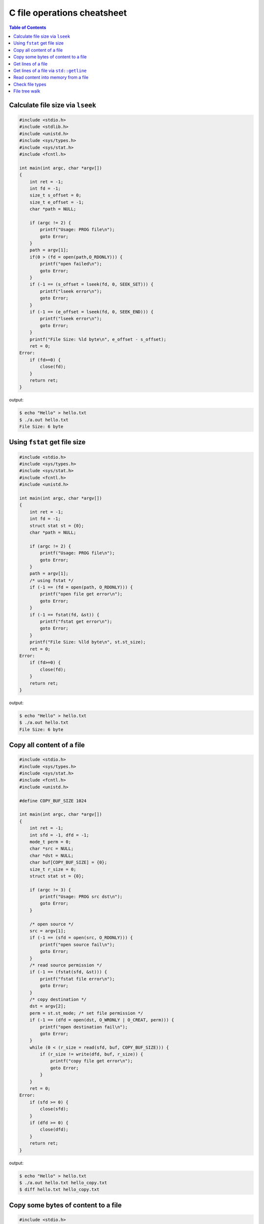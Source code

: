 ============================
C file operations cheatsheet
============================

.. contents:: Table of Contents
    :backlinks: none

Calculate file size via ``lseek``
---------------------------------

.. code-block:: c

    #include <stdio.h>
    #include <stdlib.h>
    #include <unistd.h>
    #include <sys/types.h>
    #include <sys/stat.h>
    #include <fcntl.h>

    int main(int argc, char *argv[])
    {
        int ret = -1;
        int fd = -1;
        size_t s_offset = 0;
        size_t e_offset = -1;
        char *path = NULL;

        if (argc != 2) {
            printf("Usage: PROG file\n");
            goto Error;
        }
        path = argv[1];
        if(0 > (fd = open(path,O_RDONLY))) {
            printf("open failed\n");
            goto Error;
        }
        if (-1 == (s_offset = lseek(fd, 0, SEEK_SET))) {
            printf("lseek error\n");
            goto Error;
        }
        if (-1 == (e_offset = lseek(fd, 0, SEEK_END))) {
            printf("lseek error\n");
            goto Error;
        }
        printf("File Size: %ld byte\n", e_offset - s_offset);
        ret = 0;
    Error:
        if (fd>=0) {
            close(fd);
        }
        return ret;
    }

output:

.. code-block:: console

    $ echo "Hello" > hello.txt
    $ ./a.out hello.txt
    File Size: 6 byte


Using ``fstat`` get file size
-----------------------------

.. code-block:: c

    #include <stdio.h>
    #include <sys/types.h>
    #include <sys/stat.h>
    #include <fcntl.h>
    #include <unistd.h>

    int main(int argc, char *argv[])
    {
        int ret = -1;
        int fd = -1;
        struct stat st = {0};
        char *path = NULL;

        if (argc != 2) {
            printf("Usage: PROG file\n");
            goto Error;
        }
        path = argv[1];
        /* using fstat */
        if (-1 == (fd = open(path, O_RDONLY))) {
            printf("open file get error\n");
            goto Error;
        }
        if (-1 == fstat(fd, &st)) {
            printf("fstat get error\n");
            goto Error;
        }
        printf("File Size: %lld byte\n", st.st_size);
        ret = 0;
    Error:
        if (fd>=0) {
            close(fd);
        }
        return ret;
    }

output:

.. code-block:: console

    $ echo "Hello" > hello.txt
    $ ./a.out hello.txt
    File Size: 6 byte


Copy all content of a file
--------------------------

.. code-block:: c

    #include <stdio.h>
    #include <sys/types.h>
    #include <sys/stat.h>
    #include <fcntl.h>
    #include <unistd.h>

    #define COPY_BUF_SIZE 1024

    int main(int argc, char *argv[])
    {
        int ret = -1;
        int sfd = -1, dfd = -1;
        mode_t perm = 0;
        char *src = NULL;
        char *dst = NULL;
        char buf[COPY_BUF_SIZE] = {0};
        size_t r_size = 0;
        struct stat st = {0};

        if (argc != 3) {
            printf("Usage: PROG src dst\n");
            goto Error;
        }

        /* open source */
        src = argv[1];
        if (-1 == (sfd = open(src, O_RDONLY))) {
            printf("open source fail\n");
            goto Error;
        }
        /* read source permission */
        if (-1 == (fstat(sfd, &st))) {
            printf("fstat file error\n");
            goto Error;
        }
        /* copy destination */
        dst = argv[2];
        perm = st.st_mode; /* set file permission */
        if (-1 == (dfd = open(dst, O_WRONLY | O_CREAT, perm))) {
            printf("open destination fail\n");
            goto Error;
        }
        while (0 < (r_size = read(sfd, buf, COPY_BUF_SIZE))) {
            if (r_size != write(dfd, buf, r_size)) {
                printf("copy file get error\n");
                goto Error;
            }
        }
        ret = 0;
    Error:
        if (sfd >= 0) {
            close(sfd);
        }
        if (dfd >= 0) {
            close(dfd);
        }
        return ret;
    }

output:

.. code-block:: console

    $ echo "Hello" > hello.txt
    $ ./a.out hello.txt hello_copy.txt
    $ diff hello.txt hello_copy.txt


Copy some bytes of content to a file
------------------------------------

.. code-block:: c

    #include <stdio.h>
    #include <stdlib.h>
    #include <sys/types.h>
    #include <sys/stat.h>
    #include <unistd.h>
    #include <fcntl.h>

    int main(int argc, char *argv[])
    {
        int ret = -1;
        int sfd = -1, dfd = -1;
        size_t s_offset = 0;
        size_t d_offset = -1;
        mode_t perm = 0;
        char *src = NULL;
        char *dst = NULL;
        struct stat st = {0};
        char buf[1024] = {0};
        size_t size = 0;
        size_t r_size = 0;

        if (argc != 4) {
            printf("Usage: PROG src dst bytes\n");
            goto Error;
        }
        /* open source file */
        src = argv[1];
        if (0 > (sfd = open(src, O_RDONLY))) {
            printf("open source file error\n");
            goto Error;
        }
        /* get source file permission */
        if (-1 == fstat(sfd, &st)) {
            printf("fstat fail\n");
            goto Error;
        }
        /* open dst file */
        dst = argv[2];
        perm = st.st_mode;
        if (0 > (dfd = open(dst, O_WRONLY | O_CREAT, perm))) {
            printf("open destination file error\n");
            goto Error;
        }
        if (-1 == (d_offset = lseek(dfd, 0, SEEK_END))) {
            printf("lseek get error\n");
            goto Error;
        }
        if (-1 == (s_offset = lseek(sfd, d_offset, SEEK_SET))) {
            printf("lseek get error\n");
            goto Error;
        }
        /* bytes */
        size = atoi(argv[3]);
        if (-1 == (r_size = read(sfd, buf, size))) {
            printf("read content fail\n");
            goto Error;
        }
        if (r_size != write(dfd, buf, r_size)) {
            printf("write content fail\n");
            goto Error;
        }
        ret = 0;
    Error:
        if (sfd >= 0) {
            close(sfd);
        }
        if (dfd >= 0) {
            close(dfd);
        }
        return ret;
    }

output:

.. code-block:: console

    $ echo "Hello" > hello.txt
    $ $ ./a.out hello.txt hello_copy.txt 3
    $ cat hello_copy.txt
    Hel$./a.out hello.txt hello_copy.txt 3
    $ cat hello_copy.txt
    Hello
    $ diff hello.txt hello_copy.txt


Get lines of a file
-------------------

.. code-block:: c

    // basic API: fopen, getline

    #include <stdio.h>
    #include <stdlib.h>

    int main(int argc, char *argv[])
    {
        int ret = -1;
        FILE *f = NULL;
        ssize_t read_size = 0;
        size_t len = 0;
        char *path = NULL;
        char *line = NULL;

        if (argc != 2) {
            printf("Usage: PROG file\n");
            goto Error;
        }

        path = argv[1];
        if (NULL == (f = fopen(path, "r"))) {
            printf("Read file error");
            goto Error;
        }

        while (-1 != getline(&line, &len, f)) {
            printf("%s\n", line);
        }
        ret = 0;
    Error:
        if (line) {
            free(line);
            line = NULL;
        }
        if (f) {
            fclose(f);
        }
        return ret;
    }

Get lines of a file via ``std::getline``
----------------------------------------

.. code-block:: cpp

    #include <iostream>
    #include <fstream>
    #include <sstream>
    #include <string>

    int main(int argc, char *argv[])
    {
        std::ifstream f(argv[1]);
        for (std::string line; std::getline(f, line);) {
            std::cout << line << "\n";
        }
    }

Read content into memory from a file
------------------------------------

.. code-block:: c

    // basick API: fopen, fseek, ftell, rewind, fread
    #include <stdio.h>
    #include <stdlib.h>

    int main(int argc, char *argv[])
    {
        int ret = -1;
        FILE *f = NULL;
        char *path = NULL;
        int size = 0;
        int read_size = 0;
        char *buffer = NULL;

        if (argc != 2) {
            printf("Usage: PROG file\n");
            goto Error;
        }

        path = argv[1];
        if (NULL == (f = fopen(path, "r"))) {
            printf("Read %s into memory fail\n", path);
            goto Error;
        }
        fseek(f, 0, SEEK_END);
        size = ftell(f);
        rewind(f);

        if (NULL == (buffer = (char *)calloc(size, sizeof(char)))) {
            printf("malloc file fail\n");
            goto Error;
        }

        read_size = fread(buffer, 1, size, f);
        if (read_size != size) {
            printf("fread %s fail\n", path);
            goto Error;
        }
        buffer[size-1] = '\0';
        printf("%s\n", buffer);
        ret = 0;
    Error:
        if (buffer) {
            free(buffer);
            buffer = NULL;
        }
        if (f) {
            fclose(f);
        }
        return ret;
    }

Check file types
----------------

.. code-block:: c

    #include <stdio.h>
    #include <string.h>
    #include <sys/stat.h>
    #include <sys/types.h>
    #include <unistd.h>

    int main(int argc, char *argv[])
    {
        int ret = -1;
        struct stat st;
        char *path = NULL;

        bzero(&st, sizeof(struct stat));

        if (argc != 2) {
            printf("Usage: PROG file\n");
            goto Error;
        }
        path = argv[1];
        if (-1 == stat(path, &st)) {
            printf("stat %s get error\n", path);
            goto Error;
        }
        /* check file type */
        switch (st.st_mode & S_IFMT) {
            case S_IFBLK: printf("Block device\n"); break;
            case S_IFCHR: printf("Character device\n"); break;
            case S_IFDIR: printf("Directory\n"); break;
            case S_IFIFO: printf("FIFO pipe\n"); break;
            case S_IFLNK: printf("Symbolic link\n"); break;
            case S_IFREG: printf("Regular file\n"); break;
            case S_IFSOCK: printf("Socket\n"); break;
            default: printf("Unknown\n");
        }
        ret = 0;
    Error:
        return ret;
    }

output:

.. code-block:: console

    $ ./a.out /etc/hosts
    Regular file
    $ ./a.out /usr
    Directory
    ./a.out /dev/tty.Bluetooth-Incoming-Port
    Character device


File tree walk
---------------

.. code-block:: c

    #define _GNU_SOURCE
    #include <stdio.h>
    #include <stdlib.h>
    #include <string.h>
    #include <errno.h>
    #include <ftw.h>

    #define CHECK_RET(ret, fmt, ...)        \
        do {                                \
            if (ret < 0) {                  \
                printf(fmt, ##__VA_ARGS__); \
                goto End;                   \
            }                               \
        } while(0)

    #define CHECK_NULL(ret, fmt, ...)       \
        do {                                \
            if (ret == NULL) {              \
                printf(fmt, ##__VA_ARGS__); \
                goto End;                   \
            }                               \
        } while(0)

    int callback(const char *fpath, const struct stat *sb, int typeflag, struct FTW *ftwbuf)
    {
        CHECK_NULL(fpath, "fpath cannot be NULL\n");
        printf("%s\n", fpath);
    End:
        return 0;
    }

    int main(int argc, char *argv[])
    {
        int ret = -1;
        char *path = NULL;

        if (argc != 2) {
            perror("Usage: PROG [dirpath]\n");
            goto End;
        }

        path = argv[1];
        ret = nftw(path, callback, 64, FTW_DEPTH | FTW_PHYS);
        CHECK_RET(ret, "nftw(%s) fail. [%s]", path, strerror(errno));
    End:
        return ret;
    }

output:

.. code-block:: console

    $ gcc tree_walk.c
    $ ./a.out .
    ./tree_walk.c
    ./a.out
    .
